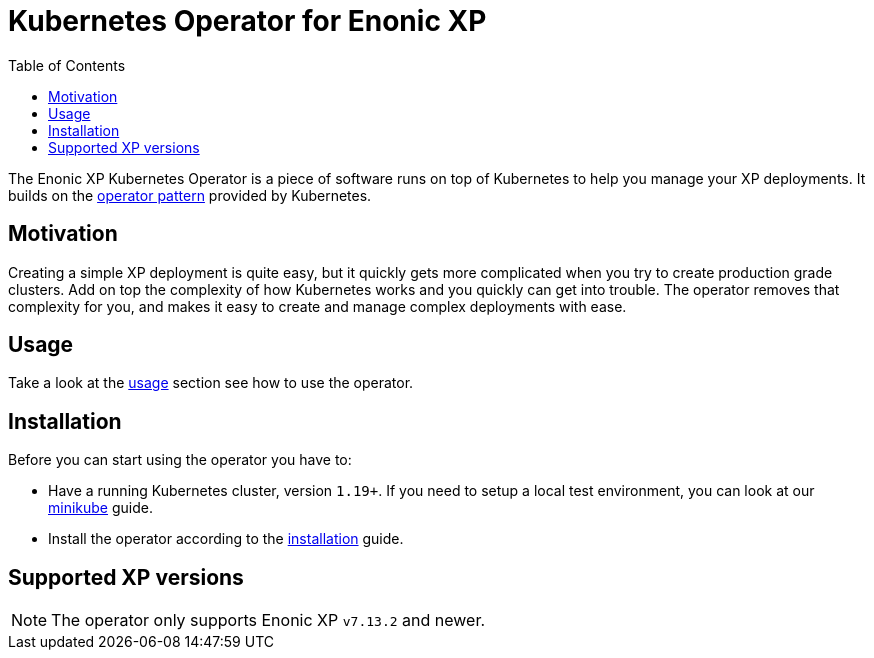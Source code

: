 = Kubernetes Operator for Enonic XP
:toc: right
:imagesdir: images

The Enonic XP Kubernetes Operator is a piece of software runs on top of Kubernetes to help you manage your XP deployments. It builds on the https://kubernetes.io/docs/concepts/extend-kubernetes/operator/[operator pattern] provided by Kubernetes.

== Motivation

Creating a simple XP deployment is quite easy, but it quickly gets more complicated when you try to create production grade clusters. Add on top the complexity of how Kubernetes works and you quickly can get into trouble. The operator removes that complexity for you, and makes it easy to create and manage complex deployments with ease.

== Usage

Take a look at the <<usage#,usage>> section see how to use the operator.

== Installation

Before you can start using the operator you have to:

* Have a running Kubernetes cluster, version `1.19+`. If you need to setup a local test environment, you can look at our <<minikube#,minikube>> guide.
* Install the operator according to the <<installation#,installation>> guide.

== Supported XP versions

NOTE: The operator only supports Enonic XP `v7.13.2` and newer.
